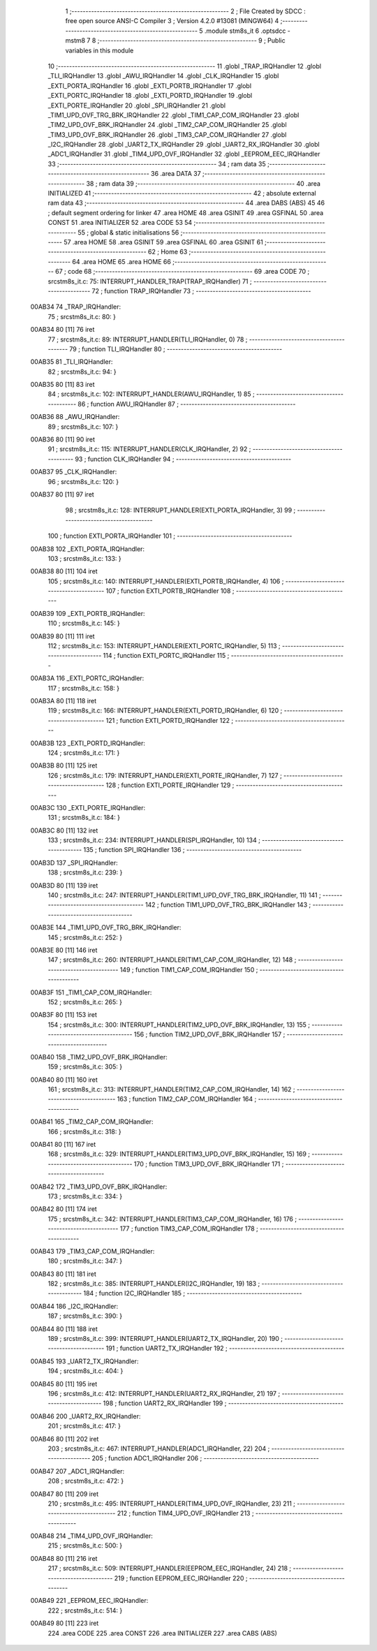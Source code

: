                                       1 ;--------------------------------------------------------
                                      2 ; File Created by SDCC : free open source ANSI-C Compiler
                                      3 ; Version 4.2.0 #13081 (MINGW64)
                                      4 ;--------------------------------------------------------
                                      5 	.module stm8s_it
                                      6 	.optsdcc -mstm8
                                      7 	
                                      8 ;--------------------------------------------------------
                                      9 ; Public variables in this module
                                     10 ;--------------------------------------------------------
                                     11 	.globl _TRAP_IRQHandler
                                     12 	.globl _TLI_IRQHandler
                                     13 	.globl _AWU_IRQHandler
                                     14 	.globl _CLK_IRQHandler
                                     15 	.globl _EXTI_PORTA_IRQHandler
                                     16 	.globl _EXTI_PORTB_IRQHandler
                                     17 	.globl _EXTI_PORTC_IRQHandler
                                     18 	.globl _EXTI_PORTD_IRQHandler
                                     19 	.globl _EXTI_PORTE_IRQHandler
                                     20 	.globl _SPI_IRQHandler
                                     21 	.globl _TIM1_UPD_OVF_TRG_BRK_IRQHandler
                                     22 	.globl _TIM1_CAP_COM_IRQHandler
                                     23 	.globl _TIM2_UPD_OVF_BRK_IRQHandler
                                     24 	.globl _TIM2_CAP_COM_IRQHandler
                                     25 	.globl _TIM3_UPD_OVF_BRK_IRQHandler
                                     26 	.globl _TIM3_CAP_COM_IRQHandler
                                     27 	.globl _I2C_IRQHandler
                                     28 	.globl _UART2_TX_IRQHandler
                                     29 	.globl _UART2_RX_IRQHandler
                                     30 	.globl _ADC1_IRQHandler
                                     31 	.globl _TIM4_UPD_OVF_IRQHandler
                                     32 	.globl _EEPROM_EEC_IRQHandler
                                     33 ;--------------------------------------------------------
                                     34 ; ram data
                                     35 ;--------------------------------------------------------
                                     36 	.area DATA
                                     37 ;--------------------------------------------------------
                                     38 ; ram data
                                     39 ;--------------------------------------------------------
                                     40 	.area INITIALIZED
                                     41 ;--------------------------------------------------------
                                     42 ; absolute external ram data
                                     43 ;--------------------------------------------------------
                                     44 	.area DABS (ABS)
                                     45 
                                     46 ; default segment ordering for linker
                                     47 	.area HOME
                                     48 	.area GSINIT
                                     49 	.area GSFINAL
                                     50 	.area CONST
                                     51 	.area INITIALIZER
                                     52 	.area CODE
                                     53 
                                     54 ;--------------------------------------------------------
                                     55 ; global & static initialisations
                                     56 ;--------------------------------------------------------
                                     57 	.area HOME
                                     58 	.area GSINIT
                                     59 	.area GSFINAL
                                     60 	.area GSINIT
                                     61 ;--------------------------------------------------------
                                     62 ; Home
                                     63 ;--------------------------------------------------------
                                     64 	.area HOME
                                     65 	.area HOME
                                     66 ;--------------------------------------------------------
                                     67 ; code
                                     68 ;--------------------------------------------------------
                                     69 	.area CODE
                                     70 ;	src\stm8s_it.c: 75: INTERRUPT_HANDLER_TRAP(TRAP_IRQHandler)
                                     71 ;	-----------------------------------------
                                     72 ;	 function TRAP_IRQHandler
                                     73 ;	-----------------------------------------
      00AB34                         74 _TRAP_IRQHandler:
                                     75 ;	src\stm8s_it.c: 80: }
      00AB34 80               [11]   76 	iret
                                     77 ;	src\stm8s_it.c: 89: INTERRUPT_HANDLER(TLI_IRQHandler, 0)
                                     78 ;	-----------------------------------------
                                     79 ;	 function TLI_IRQHandler
                                     80 ;	-----------------------------------------
      00AB35                         81 _TLI_IRQHandler:
                                     82 ;	src\stm8s_it.c: 94: }
      00AB35 80               [11]   83 	iret
                                     84 ;	src\stm8s_it.c: 102: INTERRUPT_HANDLER(AWU_IRQHandler, 1)	
                                     85 ;	-----------------------------------------
                                     86 ;	 function AWU_IRQHandler
                                     87 ;	-----------------------------------------
      00AB36                         88 _AWU_IRQHandler:
                                     89 ;	src\stm8s_it.c: 107: }
      00AB36 80               [11]   90 	iret
                                     91 ;	src\stm8s_it.c: 115: INTERRUPT_HANDLER(CLK_IRQHandler, 2)
                                     92 ;	-----------------------------------------
                                     93 ;	 function CLK_IRQHandler
                                     94 ;	-----------------------------------------
      00AB37                         95 _CLK_IRQHandler:
                                     96 ;	src\stm8s_it.c: 120: }
      00AB37 80               [11]   97 	iret
                                     98 ;	src\stm8s_it.c: 128: INTERRUPT_HANDLER(EXTI_PORTA_IRQHandler, 3)
                                     99 ;	-----------------------------------------
                                    100 ;	 function EXTI_PORTA_IRQHandler
                                    101 ;	-----------------------------------------
      00AB38                        102 _EXTI_PORTA_IRQHandler:
                                    103 ;	src\stm8s_it.c: 133: }
      00AB38 80               [11]  104 	iret
                                    105 ;	src\stm8s_it.c: 140: INTERRUPT_HANDLER(EXTI_PORTB_IRQHandler, 4)
                                    106 ;	-----------------------------------------
                                    107 ;	 function EXTI_PORTB_IRQHandler
                                    108 ;	-----------------------------------------
      00AB39                        109 _EXTI_PORTB_IRQHandler:
                                    110 ;	src\stm8s_it.c: 145: }
      00AB39 80               [11]  111 	iret
                                    112 ;	src\stm8s_it.c: 153: INTERRUPT_HANDLER(EXTI_PORTC_IRQHandler, 5)
                                    113 ;	-----------------------------------------
                                    114 ;	 function EXTI_PORTC_IRQHandler
                                    115 ;	-----------------------------------------
      00AB3A                        116 _EXTI_PORTC_IRQHandler:
                                    117 ;	src\stm8s_it.c: 158: }
      00AB3A 80               [11]  118 	iret
                                    119 ;	src\stm8s_it.c: 166: INTERRUPT_HANDLER(EXTI_PORTD_IRQHandler, 6)
                                    120 ;	-----------------------------------------
                                    121 ;	 function EXTI_PORTD_IRQHandler
                                    122 ;	-----------------------------------------
      00AB3B                        123 _EXTI_PORTD_IRQHandler:
                                    124 ;	src\stm8s_it.c: 171: }
      00AB3B 80               [11]  125 	iret
                                    126 ;	src\stm8s_it.c: 179: INTERRUPT_HANDLER(EXTI_PORTE_IRQHandler, 7)
                                    127 ;	-----------------------------------------
                                    128 ;	 function EXTI_PORTE_IRQHandler
                                    129 ;	-----------------------------------------
      00AB3C                        130 _EXTI_PORTE_IRQHandler:
                                    131 ;	src\stm8s_it.c: 184: }
      00AB3C 80               [11]  132 	iret
                                    133 ;	src\stm8s_it.c: 234: INTERRUPT_HANDLER(SPI_IRQHandler, 10)
                                    134 ;	-----------------------------------------
                                    135 ;	 function SPI_IRQHandler
                                    136 ;	-----------------------------------------
      00AB3D                        137 _SPI_IRQHandler:
                                    138 ;	src\stm8s_it.c: 239: }
      00AB3D 80               [11]  139 	iret
                                    140 ;	src\stm8s_it.c: 247: INTERRUPT_HANDLER(TIM1_UPD_OVF_TRG_BRK_IRQHandler, 11)
                                    141 ;	-----------------------------------------
                                    142 ;	 function TIM1_UPD_OVF_TRG_BRK_IRQHandler
                                    143 ;	-----------------------------------------
      00AB3E                        144 _TIM1_UPD_OVF_TRG_BRK_IRQHandler:
                                    145 ;	src\stm8s_it.c: 252: }
      00AB3E 80               [11]  146 	iret
                                    147 ;	src\stm8s_it.c: 260: INTERRUPT_HANDLER(TIM1_CAP_COM_IRQHandler, 12)
                                    148 ;	-----------------------------------------
                                    149 ;	 function TIM1_CAP_COM_IRQHandler
                                    150 ;	-----------------------------------------
      00AB3F                        151 _TIM1_CAP_COM_IRQHandler:
                                    152 ;	src\stm8s_it.c: 265: }
      00AB3F 80               [11]  153 	iret
                                    154 ;	src\stm8s_it.c: 300: INTERRUPT_HANDLER(TIM2_UPD_OVF_BRK_IRQHandler, 13)
                                    155 ;	-----------------------------------------
                                    156 ;	 function TIM2_UPD_OVF_BRK_IRQHandler
                                    157 ;	-----------------------------------------
      00AB40                        158 _TIM2_UPD_OVF_BRK_IRQHandler:
                                    159 ;	src\stm8s_it.c: 305: }
      00AB40 80               [11]  160 	iret
                                    161 ;	src\stm8s_it.c: 313: INTERRUPT_HANDLER(TIM2_CAP_COM_IRQHandler, 14)
                                    162 ;	-----------------------------------------
                                    163 ;	 function TIM2_CAP_COM_IRQHandler
                                    164 ;	-----------------------------------------
      00AB41                        165 _TIM2_CAP_COM_IRQHandler:
                                    166 ;	src\stm8s_it.c: 318: }
      00AB41 80               [11]  167 	iret
                                    168 ;	src\stm8s_it.c: 329: INTERRUPT_HANDLER(TIM3_UPD_OVF_BRK_IRQHandler, 15)
                                    169 ;	-----------------------------------------
                                    170 ;	 function TIM3_UPD_OVF_BRK_IRQHandler
                                    171 ;	-----------------------------------------
      00AB42                        172 _TIM3_UPD_OVF_BRK_IRQHandler:
                                    173 ;	src\stm8s_it.c: 334: }
      00AB42 80               [11]  174 	iret
                                    175 ;	src\stm8s_it.c: 342: INTERRUPT_HANDLER(TIM3_CAP_COM_IRQHandler, 16)
                                    176 ;	-----------------------------------------
                                    177 ;	 function TIM3_CAP_COM_IRQHandler
                                    178 ;	-----------------------------------------
      00AB43                        179 _TIM3_CAP_COM_IRQHandler:
                                    180 ;	src\stm8s_it.c: 347: }
      00AB43 80               [11]  181 	iret
                                    182 ;	src\stm8s_it.c: 385: INTERRUPT_HANDLER(I2C_IRQHandler, 19)
                                    183 ;	-----------------------------------------
                                    184 ;	 function I2C_IRQHandler
                                    185 ;	-----------------------------------------
      00AB44                        186 _I2C_IRQHandler:
                                    187 ;	src\stm8s_it.c: 390: }
      00AB44 80               [11]  188 	iret
                                    189 ;	src\stm8s_it.c: 399: INTERRUPT_HANDLER(UART2_TX_IRQHandler, 20)
                                    190 ;	-----------------------------------------
                                    191 ;	 function UART2_TX_IRQHandler
                                    192 ;	-----------------------------------------
      00AB45                        193 _UART2_TX_IRQHandler:
                                    194 ;	src\stm8s_it.c: 404: }
      00AB45 80               [11]  195 	iret
                                    196 ;	src\stm8s_it.c: 412: INTERRUPT_HANDLER(UART2_RX_IRQHandler, 21)
                                    197 ;	-----------------------------------------
                                    198 ;	 function UART2_RX_IRQHandler
                                    199 ;	-----------------------------------------
      00AB46                        200 _UART2_RX_IRQHandler:
                                    201 ;	src\stm8s_it.c: 417: }
      00AB46 80               [11]  202 	iret
                                    203 ;	src\stm8s_it.c: 467: INTERRUPT_HANDLER(ADC1_IRQHandler, 22)
                                    204 ;	-----------------------------------------
                                    205 ;	 function ADC1_IRQHandler
                                    206 ;	-----------------------------------------
      00AB47                        207 _ADC1_IRQHandler:
                                    208 ;	src\stm8s_it.c: 472: }
      00AB47 80               [11]  209 	iret
                                    210 ;	src\stm8s_it.c: 495: INTERRUPT_HANDLER(TIM4_UPD_OVF_IRQHandler, 23)
                                    211 ;	-----------------------------------------
                                    212 ;	 function TIM4_UPD_OVF_IRQHandler
                                    213 ;	-----------------------------------------
      00AB48                        214 _TIM4_UPD_OVF_IRQHandler:
                                    215 ;	src\stm8s_it.c: 500: }
      00AB48 80               [11]  216 	iret
                                    217 ;	src\stm8s_it.c: 509: INTERRUPT_HANDLER(EEPROM_EEC_IRQHandler, 24)
                                    218 ;	-----------------------------------------
                                    219 ;	 function EEPROM_EEC_IRQHandler
                                    220 ;	-----------------------------------------
      00AB49                        221 _EEPROM_EEC_IRQHandler:
                                    222 ;	src\stm8s_it.c: 514: }
      00AB49 80               [11]  223 	iret
                                    224 	.area CODE
                                    225 	.area CONST
                                    226 	.area INITIALIZER
                                    227 	.area CABS (ABS)
